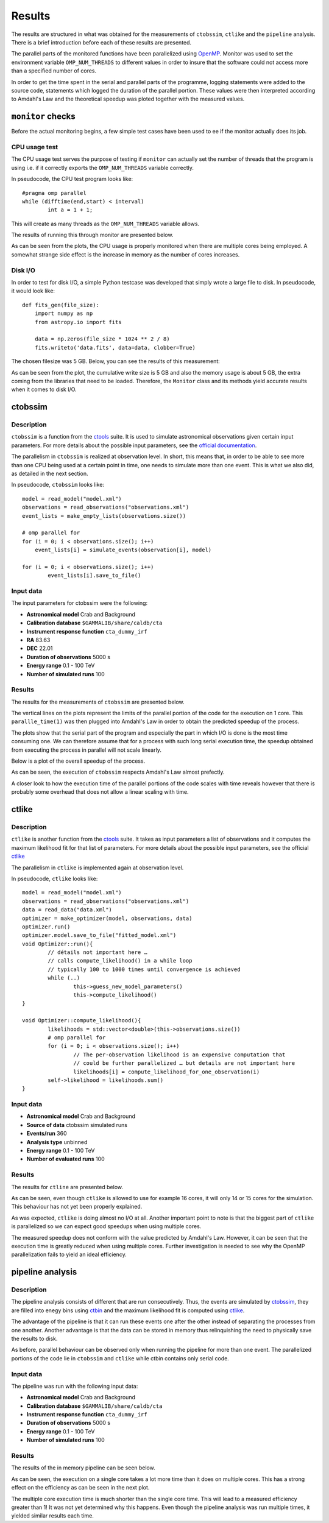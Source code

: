 Results
*******

The results are structured in what was obtained for the measurements of ``ctobssim``, ``ctlike`` and the ``pipeline`` analysis. There is a brief introduction before each of these results are presented.

The parallel parts of the monitored functions have been parallelized using OpenMP_. Monitor was used to set the environment variable ``OMP_NUM_THREADS`` to different values in order to insure that the software could not access more than a specified number of cores. 

In order to get the time spent in the serial and parallel parts of the programme, logging statements were added to the source code, statements which logged the duration of the parallel portion. These values were then interpreted according to Amdahl's Law and the theoretical speedup was ploted together with the measured values.

``monitor`` checks
==================

Before the actual monitoring begins, a few simple test cases have been used to ee if the monitor actually does its job.

CPU usage test
--------------

The CPU usage test serves the purpose of testing if ``monitor`` can actually set the number of threads that the program is using i.e. if it correctly exports the ``OMP_NUM_THREADS`` variable correctly.

In pseudocode, the CPU test program looks like::

	#pragma omp parallel
	while (difftime(end,start) < interval)
		int a = 1 + 1;

This will create as many threads as the ``OMP_NUM_THREADS`` variable allows.

The results of running this through monitor are presented below.

.. image:: img/cpu_usage.png
   :width: 90%
   :alt: CPU Usage Test
   
As can be seen from the plots, the CPU usage is properly monitored when there are multiple cores being employed. A somewhat strange side effect is the increase in memory as the number of cores increases.

Disk I/O
--------

In order to test for disk I/O, a simple Python testcase was developed that simply wrote a large file to disk. In pseudocode, it would look like::

    def fits_gen(file_size):
        import numpy as np
        from astropy.io import fits

        data = np.zeros(file_size * 1024 ** 2 / 8)
        fits.writeto('data.fits', data=data, clobber=True)

The chosen filesize was 5 GB. Below, you can see the results of this measurement:

.. image:: img/makeio_fits.png
   :width: 90%
   :alt: Make I/O Test

As can be seen from the plot, the cumulative write size is 5 GB and also the memory usage is about 5 GB, the extra coming from the libraries that need to be loaded. Therefore, the ``Monitor`` class and its methods yield accurate results when it comes to disk I/O.

ctobssim
========

Description
-----------

``ctobssim`` is a function from the ctools_ suite. It is used to simulate astronomical observations given certain input parameters. For more details about the possible input parameters, see the `official documentation <http://cta.irap.omp.eu/ctools/doc/ctobssim.html>`_.

The parallelism in ``ctobssim`` is realized at observation level. In short, this means that, in order to be able to see more than one CPU being used at a certain point in time, one needs to simulate more than one event. This is what we also did, as detailed in the next section.

In pseudocode, ``ctobssim`` looks like::

    model = read_model("model.xml")
    observations = read_observations("observations.xml")
    event_lists = make_empty_lists(observations.size())
     
    # omp parallel for
    for (i = 0; i < observations.size(); i++) 
        event_lists[i] = simulate_events(observation[i], model)

    for (i = 0; i < observations.size(); i++)
            event_lists[i].save_to_file()

Input data
----------
The input parameters for ctobssim were the following:

- **Astronomical model** Crab and Background 
- **Calibration database** ``$GAMMALIB/share/caldb/cta`` 
- **Instrument response function** ``cta_dummy_irf``
- **RA** 83.63 
- **DEC** 22.01 
- **Duration of observations** 5000 s 
- **Energy range** 0.1 - 100 TeV 
- **Number of simulated runs**  100  

Results
-------
The results for the measurements of ``ctobssim`` are presented below.

The vertical lines on the plots represent the limits of the parallel portion of the code for the execution on 1 core. This ``parallle_time(1)`` was then plugged into Amdahl's Law in order to obtain the predicted speedup of the process. 

.. image:: img/ctobssim100OBS.png
   :alt: ctobssim measurements
   :width: 90%

The plots show that the serial part of the program and especially the part in which I/O is done is the most time consuming one. We can therefore assume that for a process with such long serial execution time, the speedup obtained from executing the process in parallel will not scale linearly.

Below is a plot of the overall speedup of the process.

.. image:: img/ctobssim_amdahl_speed_up.png
   :alt: Overall speedup of ``ctobssim``
   :width: 90%

As can be seen, the execution of ``ctobssim`` respects Amdahl's Law almost prefectly. 

A closer look to how the execution time of the parallel portions of the code scales with time reveals however that there is probably some overhead that does not allow a linear scaling with time.

.. image:: img/ctobssim_amdahl_paralle_speed_up.png
   :alt: Parallel region speedup of ``ctobssim``
   :width: 90%

ctlike
======

Description
-----------

``ctlike`` is another function from the ctools_ suite. It takes as input parameters a list of observations and it computes the maximum likelihood fit for that list of parameters. For more details about the possible input parameters, see the official ctlike_ 

The parallelism in ``ctlike`` is implemented again at observation level. 

In pseudocode, ``ctlike`` looks like::

    model = read_model("model.xml")
    observations = read_observations("observations.xml")
    data = read_data("data.xml")
    optimizer = make_optimizer(model, observations, data)
    optimizer.run()
    optimizer.model.save_to_file("fitted_model.xml")
    void Optimizer::run(){
            // détails not important here …
            // calls compute_likelihood() in a while loop
            // typically 100 to 1000 times until convergence is achieved
            while (..) 
                    this->guess_new_model_parameters()
                    this->compute_likelihood()                
    }
    
    void Optimizer::compute_likelihood(){ 
            likelihoods = std::vector<double>(this->observations.size())
            # omp parallel for
            for (i = 0; i < observations.size(); i++) 
                    // The per-observation likelihood is an expensive computation that
                    // could be further parallelized … but details are not important here
                    likelihoods[i] = compute_likelihood_for_one_observation(i)
            self->likelihood = likelihoods.sum()
    }

Input data
----------
- **Astronomical model** Crab and Background 
- **Source of data** ctobssim simulated runs
- **Events/run** 360
- **Analysis type** unbinned 
- **Energy range** 0.1 - 100 TeV 
- **Number of evaluated runs**  100  

Results
-------

The results for ``ctline`` are presented below.

As can be seen, even though ``ctlike`` is allowed to use for example 16 cores, it will only 14 or 15 cores for the simulation. This behaviour has not yet been properly explained.

.. image:: img/ctlike_mplot.png
   :alt: ctlike resource utilization
   :width: 90%
   
As was expected, ``ctlike`` is doing almost no I/O at all. Another important point to note is that the biggest part of ``ctlike`` is parallelized so we can expect good speedups when using multiple cores.

.. image:: img/ctlike_mplot.png
   :alt: ctlike speedups
   :width: 90%

The measured speedup does not conform with the value predicted by Amdahl's Law. However, it can be seen that the execution time is greatly reduced when using multiple cores. Further investigation is needed to see why the OpenMP parallelization fails to yield an ideal efficiency.


pipeline analysis
=================
Description
-----------
The pipeline analysis consists of different that are run consecutively. Thus, the events are simulated by ctobssim_, they are filled into enegy bins using ctbin_ and the maximum likelihood fit is computed using ctlike_.

The advantage of the pipeline is that it can run these events one after the other instead of separating the processes from one another. Another advantage is that the data can be stored in memory thus relinquishing the need to physically save the results to disk.

As before, parallel behaviour can be observed only when running the pipeline for more than one event. The parallelized portions of the code lie in ``ctobssim`` and ``ctlike`` while ctbin contains only serial code.

Input data
----------
The pipeline was run with the following input data:

- **Astronomical model** Crab and Background 
- **Calibration database** ``$GAMMALIB/share/caldb/cta`` 
- **Instrument response function** ``cta_dummy_irf``
- **Duration of observations** 5000 s 
- **Energy range** 0.1 - 100 TeV 
- **Number of simulated runs**  100  

Results
-------
The results of the in memory pipeline can be seen below.

.. image:: img/in_memory_mplot.png
   :alt: in memory pipeline
   :width: 90%

As can be seen, the execution on a single core takes a lot more time than it does on multiple cores. This has a strong effect on the efficiency as can be seen in the next plot.

.. image:: img/in_memory_speed_up.png
   :alt: in memory pipeline
   :width: 90%

The multiple core execution time is much shorter than the single core time. This will lead to a measured efficiency greater than 1! It was not yet determined why this happens. Even though the pipeline analysis was run multiple times, it yielded similar results each time. 


.. _ctools: http://cta.irap.omp.eu/ctools/
.. _ctobssim: http://cta.irap.omp.eu/ctools/doc/ctobssim.html
.. _ctlike: http://cta.irap.omp.eu/ctools/doc/ctlike.html
.. _ctbin: http://cta.irap.omp.eu/ctools/doc/ctbin.html
.. _gammalib: http://gammalib.sourceforge.net/
.. _gamma-speed: https://github.com/gammapy/gamma-speed/
.. _OpenMP: http://en.wikipedia.org/wiki/OpenMP
